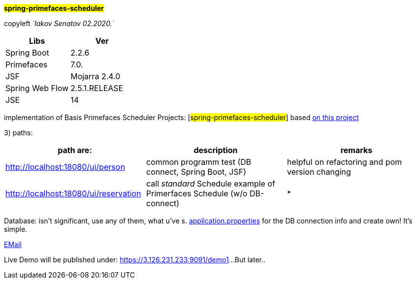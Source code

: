 
#*spring-primefaces-scheduler*#


copyleft _`Iakov Senatov 02.2020.`_


|===
|Libs | Ver

|Spring Boot
|2.2.6
|Primefaces

|7.0.
|JSF
|Mojarra 2.4.0

|Spring Web Flow
|2.5.1.RELEASE
|JSE
|14

|===


implementation of Basis Primefaces Scheduler Projects:
 [#spring-primefaces-scheduler#] based  https://www.codenotfound.com/jsf-primefaces-example-spring-boot-maven.html[on this project]

3) paths:

|===
|*path are:* | *description* |*remarks*

|http://localhost:18080/ui/person
| common programm test (DB connect, Spring Boot, JSF)
| helpful on refactoring and pom version changing

|http://localhost:18080/ui/reservation
|call _standard_ Schedule example of Primerfaces Schedule (w/o DB-connect)
| *
|===

Database: isn't significant, use any of them, what u've s. file://application.properties[application.properties]
for the DB connection info and create own!
It's simple.

mailto://javaentwickler@gmail.com[EMail]

Live Demo will be published under: https://3.126.231.233:9091/demo1[https://3.126.231.233:9091/demo1]...
But later..

